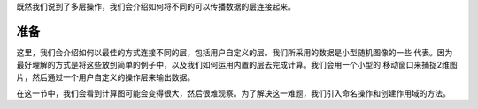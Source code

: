 既然我们说到了多层操作，我们会介绍如何将不同的可以传播数据的层连接起来。

准备
============

这里，我们会介绍如何以最佳的方式连接不同的层，包括用户自定义的层。我们所采用的数据是小型随机图像的一些
代表。因为最好理解的方式是将这些放到简单的例子中，以及我们如何运用内置的层去完成计算。我们会用一个小型的
移动窗口来捕捉2维图片，然后通过一个用户自定义的操作层来输出数据。

在这一节中，我们会看到计算图可能会变得很大，然后很难观察。为了解决这一难题，我们引入命名操作和创建作用域的方法。

.. digraph:: foo

   "bar" -> "baz" -> "quux";

